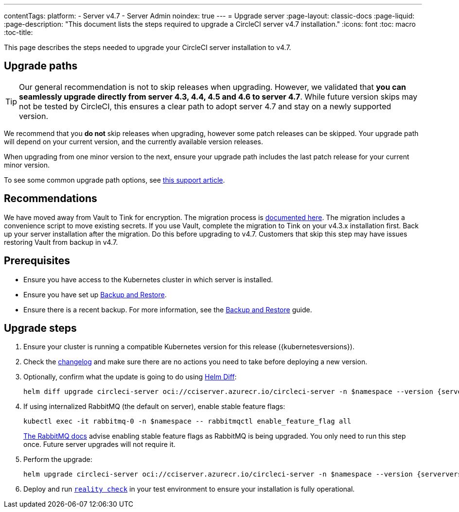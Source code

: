 ---
contentTags:
  platform:
    - Server v4.7
    - Server Admin
noindex: true
---
= Upgrade server
:page-layout: classic-docs
:page-liquid:
:page-description: "This document lists the steps required to upgrade a CircleCI server v4.7 installation."
:icons: font
:toc: macro
:toc-title:

This page describes the steps needed to upgrade your CircleCI server installation to v4.7.

[#path]
== Upgrade paths

TIP: Our general recommendation is not to skip releases when upgrading. However, we validated that **you can seamlessly upgrade directly from server 4.3, 4.4, 4.5 and 4.6 to server 4.7**. While future version skips may not be tested by CircleCI, this ensures a clear path to adopt server 4.7 and stay on a newly supported version.

We recommend that you **do not** skip releases when upgrading, however some patch releases can be skipped. Your upgrade path will depend on your current version, and the currently available version releases.

When upgrading from one minor version to the next, ensure your upgrade path includes the last patch release for your current minor version.

To see some common upgrade path options, see link:https://support.circleci.com/hc/en-us/articles/15819961443483-Server-4-x-Upgrade-Path[this support article].

[#recommendations]
== Recommendations

We have moved away from Vault to Tink for encryption. The migration process is link:https://github.com/CircleCI-Public/server-scripts/tree/main/vault-to-tink[documented here]. The migration includes a convenience script to move existing secrets. If you use Vault, complete the migration to Tink on your v4.3.x installation first. Back up your server installation after the migration. Do this before upgrading to v4.7. Customers that skip this step may have issues restoring Vault from backup in v4.7.

[#prerequisites]
== Prerequisites

* Ensure you have access to the Kubernetes cluster in which server is installed.
* Ensure you have set up xref:../operator/backup-and-restore#[Backup and Restore].
* Ensure there is a recent backup. For more information, see the xref:../operator/backup-and-restore#creating-backups[Backup and Restore] guide.

[#upgrade-steps]
== Upgrade steps

. Ensure your cluster is running a compatible Kubernetes version for this release ({kubernetesversions}).

. Check the link:https://circleci.com/server/changelog/[changelog] and make sure there are no actions you need to take before deploying a new version.

. Optionally, confirm what the update is going to do using link:https://github.com/databus23/helm-diff[Helm Diff]:
+
[source,shell,subs=attributes+]
helm diff upgrade circleci-server oci://cciserver.azurecr.io/circleci-server -n $namespace --version {serverversion47} -f <path-to-values.yaml> --username $USERNAME --password $PASSWORD

. If using internalized RabbitMQ (the default on server), enable stable feature flags:
+
[source,shell,subs=attributes+]
kubectl exec -it rabbitmq-0 -n $namespace -- rabbitmqctl enable_feature_flag all
+
link:https://www.rabbitmq.com/docs/feature-flags[The RabbitMQ docs] advise enabling stable feature flags as RabbitMQ is being upgraded. You only need to run this step once. Future server upgrades will not require it.

. Perform the upgrade:
+
[source,shell,subs=attributes+]
helm upgrade circleci-server oci://cciserver.azurecr.io/circleci-server -n $namespace --version {serverversion47} -f <path-to-values.yaml> --username $USERNAME --password $PASSWORD

. Deploy and run link:https://github.com/circleci/realitycheck[`reality check`] in your test environment to ensure your installation is fully operational.